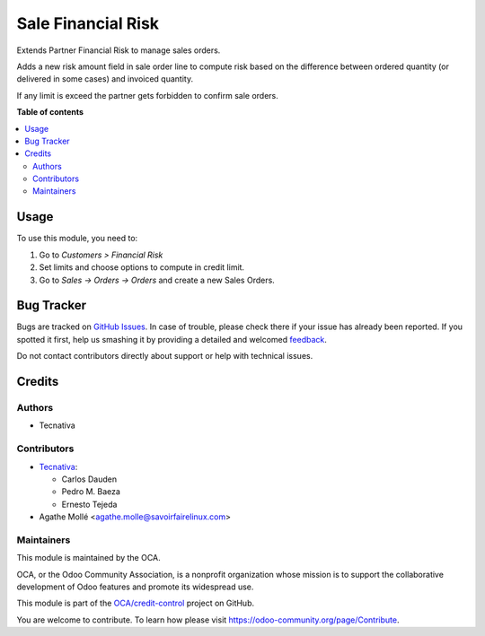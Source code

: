 ===================
Sale Financial Risk
===================

.. !!!!!!!!!!!!!!!!!!!!!!!!!!!!!!!!!!!!!!!!!!!!!!!!!!!!
   !! This file is generated by oca-gen-addon-readme !!
   !! changes will be overwritten.                   !!
   !!!!!!!!!!!!!!!!!!!!!!!!!!!!!!!!!!!!!!!!!!!!!!!!!!!!

.. |badge1| image:: https://img.shields.io/badge/maturity-Beta-yellow.png
    :target: https://odoo-community.org/page/development-status
    :alt: Beta
.. |badge2| image:: https://img.shields.io/badge/licence-AGPL--3-blue.png
    :target: http://www.gnu.org/licenses/agpl-3.0-standalone.html
    :alt: License: AGPL-3
.. |badge3| image:: https://img.shields.io/badge/github-OCA%2Fcredit--control-lightgray.png?logo=github
    :target: https://github.com/OCA/credit-control/tree/12.0/sale_financial_risk
    :alt: OCA/credit-control
.. |badge4| image:: https://img.shields.io/badge/weblate-Translate%20me-F47D42.png
    :target: https://translation.odoo-community.org/projects/credit-control-12-0/credit-control-12-0-sale_financial_risk
    :alt: Translate me on Weblate
.. |badge5| image:: https://img.shields.io/badge/runbot-Try%20me-875A7B.png
    :target: https://runbot.odoo-community.org/runbot/262/12.0
    :alt: Try me on Runbot

|badge1| |badge2| |badge3| |badge4| |badge5| 

Extends Partner Financial Risk to manage sales orders.

Adds a new risk amount field in sale order line to compute risk based on the
difference between ordered quantity (or delivered in some cases) and invoiced
quantity.

If any limit is exceed the partner gets forbidden to confirm sale orders.

**Table of contents**

.. contents::
   :local:

Usage
=====

To use this module, you need to:

#. Go to *Customers > Financial Risk*
#. Set limits and choose options to compute in credit limit.
#. Go to *Sales -> Orders -> Orders* and create a new Sales Orders.

Bug Tracker
===========

Bugs are tracked on `GitHub Issues <https://github.com/OCA/credit-control/issues>`_.
In case of trouble, please check there if your issue has already been reported.
If you spotted it first, help us smashing it by providing a detailed and welcomed
`feedback <https://github.com/OCA/credit-control/issues/new?body=module:%20sale_financial_risk%0Aversion:%2012.0%0A%0A**Steps%20to%20reproduce**%0A-%20...%0A%0A**Current%20behavior**%0A%0A**Expected%20behavior**>`_.

Do not contact contributors directly about support or help with technical issues.

Credits
=======

Authors
~~~~~~~

* Tecnativa

Contributors
~~~~~~~~~~~~

* `Tecnativa <https://www.tecnativa.com>`_:

  * Carlos Dauden
  * Pedro M. Baeza
  * Ernesto Tejeda

* Agathe Mollé <agathe.molle@savoirfairelinux.com>

Maintainers
~~~~~~~~~~~

This module is maintained by the OCA.

.. image:: https://odoo-community.org/logo.png
   :alt: Odoo Community Association
   :target: https://odoo-community.org

OCA, or the Odoo Community Association, is a nonprofit organization whose
mission is to support the collaborative development of Odoo features and
promote its widespread use.

This module is part of the `OCA/credit-control <https://github.com/OCA/credit-control/tree/12.0/sale_financial_risk>`_ project on GitHub.

You are welcome to contribute. To learn how please visit https://odoo-community.org/page/Contribute.
